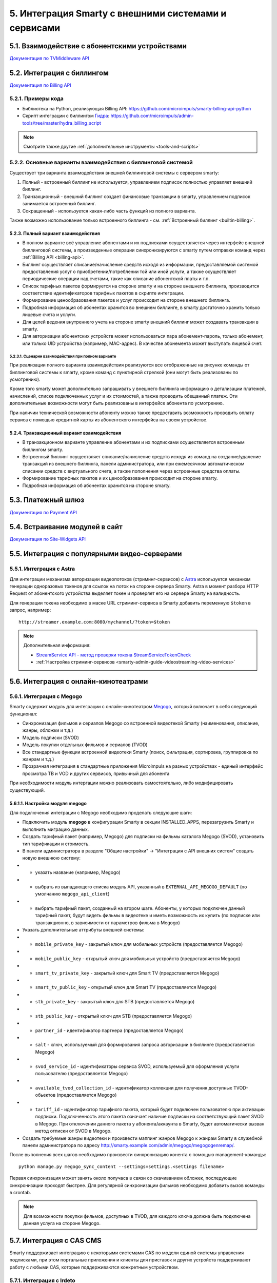 .. _integration:

*****************************************************
5. Интеграция Smarty с внешними системами и сервисами
*****************************************************

.. _tvmiddleware-api:

5.1. Взаимодействие с абонентскими устройствами
===============================================

`Документация по TVMiddleware API <https://microimpuls.github.io/smarty-tvmw-api-docs>`_

.. _billing-api:

5.2. Интеграция с биллингом
===========================

`Документация по Billing API <https://microimpuls.github.io/smarty-billing-api-docs>`_

.. _billing-api-samples:

5.2.1. Примеры кода
-------------------

* Библиотека на Python, реализующая Billing API:
  https://github.com/microimpuls/smarty-billing-api-python
* Скрипт интеграции с биллингом `Гидра <http://www.hydra-billing.ru/>`_:
  https://github.com/microimpuls/admin-tools/tree/master/hydra_billing_script

.. note::

  Смотрите также другие :ref:`дополнительные инструменты <tools-and-scripts>`

.. _billing-integration-scenarios:

5.2.2. Основные варианты взаимодействия с биллинговой системой
--------------------------------------------------------------

Существует три варианта взаимодействия внешней биллинговой системы с сервером smarty:

#. Полный - встроенный биллинг не используется, управлением подписок полностью управляет внешний биллинг.
#. Транзакционный - внешний биллинг создает финансовые транзакции в smarty, управлением подписок занимается встроенный биллинг.
#. Сокращенный - используется какая-либо часть функций из полного варианта.

Также возможно использование только встроенного биллинга - см. :ref:`Встроенный биллинг <builtin-billing>`.

.. _billing-integration-full-mode:

5.2.3. Полный вариант взаимодействия
++++++++++++++++++++++++++++++++++++

* В полном варианте всё управление абонентами и их подписками осуществляется через интерфейс внешней биллинговой системы,
  а произведенные операции синхронизируются с smarty путем отправки команд через :ref:`Billing API <billing-api>`.

* Биллинг осуществляет списание/начисление средств исходя из информации, предоставляемой системой предоставления
  услуг о приобретении/потреблении той или иной услуги, а также осуществляет периодические операции над счетами,
  такие как списание абонентской платы и т.п.

* Список тарифных пакетов формируется на стороне smarty и на стороне внешнего биллинга, производится соответствие идентификаторов
  тарифных пакетов в скрипте интеграции.

* Формирование ценообразования пакетов и услуг происходит на стороне внешнего биллинга.

* Подробная информация об абонентах хранится во внешнем биллинге, в smarty достаточно хранить только лицевые счета и услуги.

* Для целей ведения внутреннего учета на стороне smarty внешний биллинг может создавать транзакции в smarty.

* Для авторизации абонентских устройств может использоваться пара абонемент-пароль, только абонемент, или только UID устройства (например, MAC-адрес).
  В качестве абонемента может выступать лицевой счет.

.. _billing-integration-full-scenarios:

5.2.3.1. Сценарии взаимодействия при полном варианте
....................................................

.. image:: img/billing-scenarios.jpg

При реализации полного варианта взаимодействия реализуются все отображенные на рисунке команды от биллинговой системы
к smarty, кроме команд с пунктирной стрелкой (они могут быть реализованы по усмотрению).

Кроме того smarty может дополнительно запрашивать у внешнего биллинга информацию о детализации платежей, начислений,
списке подключенных услуг и их стоимостей, а также проводить обещанный платеж. Эти дополнительные возможности
могут быть реализованы в интерфейсе абонента по усмотрению.

При наличии технической возможности абоненту можно также предоставить возможность проводить оплату сервиса с помощью
кредитной карты из абонентского интерфейса на своем устройстве.

.. _billing-integration-transaction-mode:

5.2.4. Транзакционный вариант взаимодействия
++++++++++++++++++++++++++++++++++++++++++++

* В транзакционном варианте управление абонентами и их подписками осуществляется встроенным биллингом smarty.

* Встроенный биллинг осуществляет списание/начисление средств исходя из команд на создание/удаление транзакций из
  внешнего биллинга, панели администратора, или при ежемесячном автоматическом списании средств с виртуального счета,
  а также пополнения через встроенные средства оплаты.

* Формирование тарифных пакетов и их ценообразования происходит на стороне smarty.

* Подробная информация об абонентах хранится на стороне smarty.

.. _payment-api:

5.3. Платежный шлюз
===================

`Документация по Payment API <http://smarty.microimpuls.com/docs/payment_api/>`_

.. _widgets-api:

5.4. Встраивание модулей в сайт
===============================

`Документация по Site-Widgets API <http://smarty.microimpuls.com/docs/widgets_api/>`_

.. _common-video-servers-integration:

5.5. Интеграция с популярными видео-серверами
=============================================

.. _astra:

5.5.1. Интеграция с Astra
-------------------------

Для интеграции механизма авторизации видеопотоков (стриминг-сервисов) с `Astra <http://cesbo.com>`_ используется механизм генерации
одноразовых токенов для ссылок на поток на стороне сервера Smarty. Astra в момент разбора HTTP Request от
абонентского устройства выделяет токен и проверяет его на сервере Smarty на валидность.

Для генерации токена необходимо в маске URL стриминг-сервиса в Smarty добавить переменную ``$token`` в запрос,
например: ::

  http://streamer.example.com:8080/mychannel/?token=$token


.. note::

  Дополнительная информация:

  * `StreamService API - метод проверки токена StreamServiceTokenCheck <https://microimpuls.github.io/smarty-tvmw-api-docs/#api-StreamService-StreamServiceTokenCheck>`_
  * :ref:`Настройка стриминг-сервисов <smarty-admin-guide-videostreaming-video-services>`

.. _online-vod-services-integration:

5.6. Интеграция с онлайн-кинотеатрами
=====================================

.. _megogo:

5.6.1. Интеграция с Megogo
--------------------------

Smarty содержит модуль для интеграции с онлайн-кинотеатром `Megogo <http://megogo.net>`_, который включает
в себя следующий функционал:

* Синхронизация фильмов и сериалов Megogo со встроенной видеотекой Smarty (наименования, описание, жанры, обложки и т.д.)
* Модель подписки (SVOD)
* Модель покупки отдельных фильмов и сериалов (TVOD)
* Все стандартные функции встроенной видеотеки Smarty (поиск, фильтрация, сортировка, группировка по жанрам и т.д.)
* Прозрачная интеграция в стандартные приложения Microimpuls на разных устройствах - единый интерфейс просмотра ТВ и VOD
  и других сервисов, привычный для абонента
  
При необходимости модуль интергации можно реализовать самостоятельно, либо модифицировать существующий.

5.6.1.1. Настройка модуля megogo
++++++++++++++++++++++++++++++++

Для подключения интеграции с Megogo необходимо проделать следующие шаги:

* Подключить модуль **megogo** в конфигурации Smarty в секции INSTALLED_APPS, перезагрузить Smarty и выполнить миграцию данных.
* Создать тарифный пакет (например, Megogo) для подписки на фильмы каталога Megogo (SVOD), установить тип тарификации и стоимость.
* В панели администратора в разделе "Общие настройки" -> "Интеграция с API внешних систем" создать новую внешнюю систему:
* * указать название (например, Megogo)
* * выбрать из выпадающего списка модуль API, указанный в ``EXTERNAL_API_MEGOGO_DEFAULT`` (по умолчанию ``megogo_api_client``)
* * выбрать тарифный пакет, созданный на втором шаге. Абоненты, у которых подключен данный тарифный пакет,
    будут видеть фильмы в видеотеке и иметь возможность их купить (по подписке или транзакционно, в зависимости
    от параметров фильма в Megogo)
* Указать дополнительные аттрибуты внешней системы:
* * ``mobile_private_key`` - закрытый ключ для мобильных устройств (предоставляется Megogo)
* * ``mobile_public_key`` - открытый ключ для мобильных устройств (предоставляется Megogo)
* * ``smart_tv_private_key`` - закрытый ключ для Smart TV (предоставляется Megogo)
* * ``smart_tv_public_key`` - открытый ключ для Smart TV (предоставляется Megogo)
* * ``stb_private_key`` - закрытый ключ для STB (предоставляется Megogo)
* * ``stb_public_key`` - открытый ключ для STB (предоставляется Megogo)
* * ``partner_id`` - идентификатор партнера (предоставляется Megogo)
* * ``salt`` - ключ, используемый для формирования запроса авторизации в биллинге (предоставляется Megogo)
* * ``svod_service_id`` - идентификаторы сервиса SVOD, используемый для оформления услуги пользователю (предоставляется Megogo)
* * ``available_tvod_collection_id`` - идентификатор коллекции для получения доступных TVOD-обьектов (предоставляется Megogo)
* * ``tariff_id`` - идентификатор тарифного пакета, который будет подключен пользователю при активации подписки.
    Подключенность этого пакета означает наличие подписки на соответствующий пакет SVOD в Megogo. При отключении данного
    пакета у абонента/аккаунта в Smarty, будет автоматически вызван метод отписки от SVOD в Megogo.
* Создать требуемые жанры видеотеки и произвести маппинг жанров Megogo к жанрам Smarty в служебной панели администратора
  по адресу http://smarty.example.com/admin/megogo/megogogenremap/.

После выполнения всех шагов необходимо произвести синхронизацию конента с помощью management-команды: ::

    python manage.py megogo_sync_content --settings=settings.<settings filename>

Первая синхронизация может занять около получаса в связи со скачиванием обложек, последующие синхронизации проходят
быстрее. Для регулярной синхронизации фильмов необходимо добавить вызов команды в crontab.

.. note::

    Для возможности покупки фильмов, доступных в TVOD, для каждого ключа должна быть подключена данная услуга на стороне Megogo.


.. _cas_cms:

5.7. Интеграция с CAS CMS
=========================

Smarty поддерживает интеграцию с некоторыми системами CAS по модели единой системы управления подписками, при этом
портальные приложения и клиенты для приставок и других устройств поддерживают работу с любыми CAS, которые поддерживаются
конкретным устройством.

.. _irdeto:

5.7.1. Интеграция с Irdeto
--------------------------

Настройки интеграции задаются в файле конфигурации Smarty:

IRDETO_NATIONALITY ``str``
  Значение по умолчанию: 'RUS'

IRDETO_REGION_TAG ``str``
  Значение по умолчанию: 'MO'

IRDETO_HOST ``str``
  Адрес сервера Irdeto с SOAP API, по умолчанию 'http://127.0.0.1:80'


.. _tools-and-scripts:

5.8. Дополнительные инструменты
===============================

Скрипт миграции данных smarty между БД по client_id
  https://github.com/microimpuls/admin-tools/tree/master/smarty_migrate_tool

Скрипт миграции с OFT Middleware на Microimpuls Middleware
  https://github.com/microimpuls/admin-tools/tree/master/oft_db_migrate_tool

Скрипт миграции аккаунтов и MAC-адресов с Hydra Billing в Microimpuls Middleware
  https://github.com/microimpuls/admin-tools/tree/master/hydra_migrate

Скрипт массового создания аккаунтов через Billing API
  https://github.com/microimpuls/admin-tools/tree/master/mass_customer_creator

.. note::

  Другие полезные скрипты и утилиты см. в репозитории Microimpuls на Github: https://github.com/microimpuls/admin-tools
